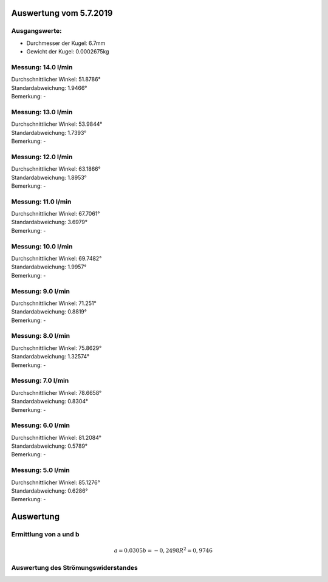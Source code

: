 Auswertung vom 5.7.2019
=======================
Ausgangswerte:
--------------
- Durchmesser der Kugel: 6.7mm
- Gewicht der Kugel: 0.0002675kg

Messung: 14.0 l/min
-------------------
| Durchschnittlicher Winkel: 51.8786°
| Standardabweichung: 1.9466°
| Bemerkung: -

Messung: 13.0 l/min
-------------------
| Durchschnittlicher Winkel: 53.9844°
| Standardabweichung: 1.7393°
| Bemerkung: -

Messung: 12.0 l/min
-------------------
| Durchschnittlicher Winkel: 63.1866°
| Standardabweichung: 1.8953°
| Bemerkung: -

Messung: 11.0 l/min
-------------------
| Durchschnittlicher Winkel: 67.7061°
| Standardabweichung: 3.6979°
| Bemerkung: -

Messung: 10.0 l/min
-------------------
| Durchschnittlicher Winkel: 69.7482°
| Standardabweichung: 1.9957°
| Bemerkung: -

Messung: 9.0 l/min
-------------------
| Durchschnittlicher Winkel: 71.251°
| Standardabweichung: 0.8819°
| Bemerkung: -

Messung: 8.0 l/min
-------------------
| Durchschnittlicher Winkel: 75.8629°
| Standardabweichung: 1.32574°
| Bemerkung: -

Messung: 7.0 l/min
-------------------
| Durchschnittlicher Winkel: 78.6658°
| Standardabweichung: 0.8304°
| Bemerkung: -

Messung: 6.0 l/min
-------------------
| Durchschnittlicher Winkel: 81.2084°
| Standardabweichung: 0.5789°
| Bemerkung: -

Messung: 5.0 l/min
-------------------
| Durchschnittlicher Winkel: 85.1276°
| Standardabweichung: 0.6286°
| Bemerkung: -

Auswertung
==========
Ermittlung von a und b
----------------------
.. image:: w2_tan.png
    :width: 80%

.. math::
    a = 0.0305
    b = -0,2498
    R^2 = 0,9746

Auswertung des Strömungswiderstandes
------------------------------------
.. image:: w_fw.png
    :width: 80%

